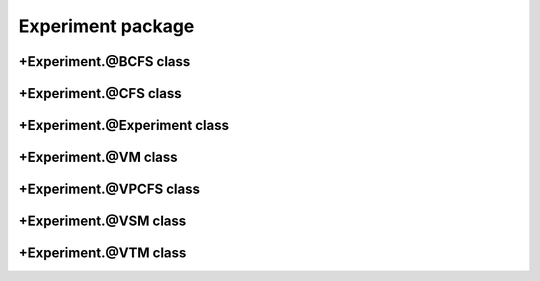 
Experiment package
===================


+Experiment.@BCFS class
-----------------------
.. mat:automodule:: +CFSVM.+Experiment.@BCFS
   :members:
   :undoc-members:

+Experiment.@CFS class
----------------------
.. mat:automodule:: +CFSVM.+Experiment.@CFS
   :members:
   :undoc-members:

+Experiment.@Experiment class
-----------------------------
.. mat:automodule:: +CFSVM.+Experiment.@Experiment
   :members:
   :undoc-members:

+Experiment.@VM class
---------------------
.. mat:automodule:: +CFSVM.+Experiment.@VM
   :members:
   :undoc-members:

+Experiment.@VPCFS class
------------------------
.. mat:automodule:: +CFSVM.+Experiment.@VPCFS
   :members:
   :undoc-members:

+Experiment.@VSM class
----------------------
.. mat:automodule:: +CFSVM.+Experiment.@VSM
   :members:
   :undoc-members:

+Experiment.@VTM class
----------------------
.. mat:automodule:: +CFSVM.+Experiment.@VTM
   :members:
   :undoc-members:
